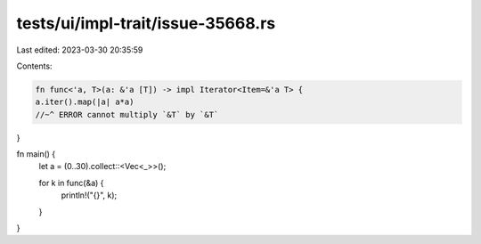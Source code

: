 tests/ui/impl-trait/issue-35668.rs
==================================

Last edited: 2023-03-30 20:35:59

Contents:

.. code-block:: rs

    fn func<'a, T>(a: &'a [T]) -> impl Iterator<Item=&'a T> {
    a.iter().map(|a| a*a)
    //~^ ERROR cannot multiply `&T` by `&T`
}

fn main() {
    let a = (0..30).collect::<Vec<_>>();

    for k in func(&a) {
        println!("{}", k);
    }
}


